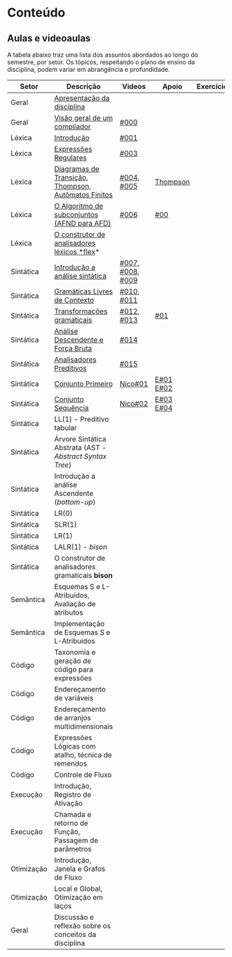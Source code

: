 * Conteúdo
** Aulas e videoaulas

A tabela abaixo traz uma lista dos assuntos abordados ao longo do
semestre, por setor. Os tópicos, respeitando o plano de ensino da
disciplina, podem variar em abrangência e profundidade.

| Setor      | Descrição                                              | Videos           | Apoio      | Exercícios |
|------------+--------------------------------------------------------+------------------+------------+------------|
| Geral      | [[./aulas/geral/apresentacao.org][Apresentação da disciplina]]                             |                  |            |            |
| Geral      | [[./aulas/geral/introducao.org][Visão geral de um compilador]]                           | [[https://www.youtube.com/watch?v=V66oegRycIY][#000]]             |            |            |
| Léxica     | [[./aulas/lexica/introducao.org][Introdução]]                                             | [[https://www.youtube.com/watch?v=RQGjYfh6rVs][#001]]             |            |            |
| Léxica     | [[./aulas/lexica/er.org][Expressões Regulares]]                                   | [[https://www.youtube.com/watch?v=axYbRJ-jvzo][#003]]             |            |            |
| Léxica     | [[./aulas/lexica/af.org][Diagramas de Transição, Thompson, Autômatos Finitos]]    | [[https://www.youtube.com/watch?v=crziskoiF4s][#004]], [[https://www.youtube.com/watch?v=RhdvJRLpSWg][#005]]       | [[./aulas/lexica/thompson_exemplo.org][Thompson]]   |            |
| Léxica     | [[./aulas/lexica/subconjuntos.org][O Algoritmo de subconjuntos (AFND para AFD)]]            | [[https://www.youtube.com/watch?v=Y8NRKV51VME][#006]]             | [[./apoio/apoio-00-subconjuntos.pdf][#00]]        |            |
| Léxica     | [[./aulas/lexica/flex.org][O construtor de analisadores léxicos *flex]]*              |                  |            |            |
| Sintática  | [[./aulas/sintatica/introducao.org][Introdução a análise sintática]]                         | [[https://www.youtube.com/watch?v=T9Io9Bi0Dh0][#007]], [[https://www.youtube.com/watch?v=D_o1cmfmm9A][#008]], [[https://www.youtube.com/watch?v=Zkzs5WeSS30][#009]] |            |            |
| Sintática  | [[./aulas/sintatica/glc.org][Gramáticas Livres de Contexto]]                          | [[https://www.youtube.com/watch?v=98FDEWeSZeA][#010]], [[https://www.youtube.com/watch?v=qmv_7dciREM][#011]]       |            |            |
| Sintática  | [[./aulas/sintatica/transformacoes.org][Transformações gramaticais]]                             | [[https://www.youtube.com/watch?v=vW22y2iWEXE][#012]], [[https://www.youtube.com/watch?v=s-d-KBXSGgM][#013]]       | [[./apoio/apoio-01-transformacoes.pdf][#01]]        |            |
| Sintática  | [[./aulas/sintatica/descendente.org][Análise Descendente e Força Bruta]]                      | [[https://www.youtube.com/watch?v=hC6usaHLazU][#014]]             |            |            |
| Sintática  | [[./aulas/sintatica/preditivos.org][Analisadores Preditivos]]                                | [[https://www.youtube.com/watch?v=rfxUziLglfo][#015]]             |            |            |
| Sintática  | [[./aulas/sintatica/primeiro.org][Conjunto Primeiro]]                                      | [[https://www.youtube.com/watch?v=KtVokum0RBU][Nico#01]]          | [[https://www.youtube.com/watch?v=nmd_jfSpDnQ][E#01]] [[https://www.youtube.com/watch?v=JA9LvYf7ewg][E#02]]  |            |
| Sintática  | [[./aulas/sintatica/sequencia.org][Conjunto Sequência]]                                     | [[https://www.youtube.com/watch?v=Cz3P0_P74BA][Nico#02]]          | [[https://www.youtube.com/watch?v=Hd7K0m_Vhz4][E#03]] [[https://www.youtube.com/watch?v=aleJco17iHs][E#04]]  |            |
| Sintática  | LL(1) - Preditivo tabular                              |                  |            |            |
| Sintática  | Árvore Sintática Abstrata (AST - /Abstract Syntax Tree/) |                  |            |            |
| Sintática  | Introdução a análise Ascendente (/bottom-up/)            |                  |            |            |
| Sintática  | LR(0)                                                  |                  |            |            |
| Sintática  | SLR(1)                                                 |                  |            |            |
| Sintática  | LR(1)                                                  |                  |            |            |
| Sintática  | LALR(1) - /bison/                                        |                  |            |            |
| Sintática  | O construtor de analisadores gramaticais *bison*         |                  |            |            |
| Semântica  | Esquemas S e L-Atribuídos, Avaliação de atributos      |                  |            |            |
| Semântica  | Implementação de Esquemas S e L-Atribuídos             |                  |            |            |
| Código     | Taxonomia e geração de código para expressões          |                  |            |            |
| Código     | Endereçamento de variáveis                             |                  |            |            |
| Código     | Endereçamento de arranjos multidimensionais            |                  |            |            |
| Código     | Expressões Lógicas com atalho, técnica de remendos     |                  |            |            |
| Código     | Controle de Fluxo                                      |                  |            |            |
| Execução   | Introdução, Registro de Ativação                       |                  |            |            |
| Execução   | Chamada e retorno de Função, Passagem de parâmetros    |                  |            |            |
| Otimização | Introdução, Janela e Grafos de Fluxo                   |                  |            |            |
| Otimização | Local e Global, Otimização em laços                    |                  |            |            |
| Geral      | Discussão e reflexão sobre os conceitos da disciplina  |                  |            |            |
